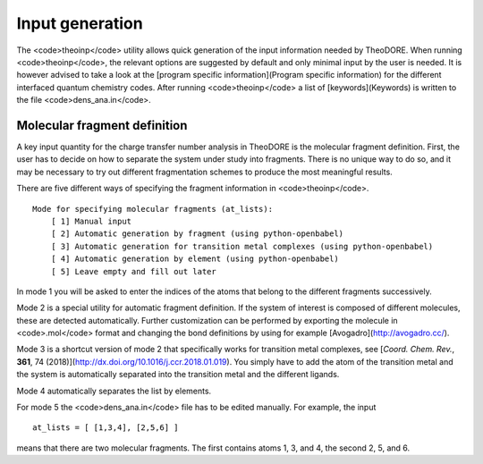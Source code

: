 Input generation
----------------

The <code>theoinp</code> utility allows quick generation of the input information needed by TheoDORE. When running <code>theoinp</code>, the relevant options are suggested by default and only minimal input by the user is needed. It is however advised to take a look at the [program specific information](Program specific information) for the different interfaced quantum chemistry codes. After running <code>theoinp</code> a list of [keywords](Keywords) is written to the file <code>dens_ana.in</code>.

Molecular fragment definition
~~~~~~~~~~~~~~~~~~~~~~~~~~~~~

A key input quantity for the charge transfer number analysis in TheoDORE is the molecular fragment definition. First, the user has to decide on how to separate the system under study into fragments. There is no unique way to do so, and it may be necessary to try out different fragmentation schemes to produce the most meaningful results.

There are five different ways of specifying the fragment information in <code>theoinp</code>.

::

    Mode for specifying molecular fragments (at_lists):
        [ 1] Manual input
        [ 2] Automatic generation by fragment (using python-openbabel)
        [ 3] Automatic generation for transition metal complexes (using python-openbabel)
        [ 4] Automatic generation by element (using python-openbabel)
        [ 5] Leave empty and fill out later

In mode 1 you will be asked to enter the indices of the atoms that belong to the different fragments successively.

Mode 2 is a special utility for automatic fragment definition. If the system of interest is composed of different molecules, these are detected automatically. Further customization can be performed by exporting the molecule in <code>.mol</code> format and changing the bond definitions by using for example [Avogadro](http://avogadro.cc/).

Mode 3 is a shortcut version of mode 2 that specifically works for transition metal complexes, see [*Coord. Chem. Rev.*, **361**, 74 (2018)](http://dx.doi.org/10.1016/j.ccr.2018.01.019). You simply have to add the atom of the transition metal and the system is automatically separated into the transition metal and the different ligands.

Mode 4 automatically separates the list by elements.

For mode 5 the <code>dens_ana.in</code> file has to be edited manually. For example, the input

::

    at_lists = [ [1,3,4], [2,5,6] ]

means that there are two molecular fragments. The first contains atoms 1, 3, and 4, the second 2, 5, and 6.
